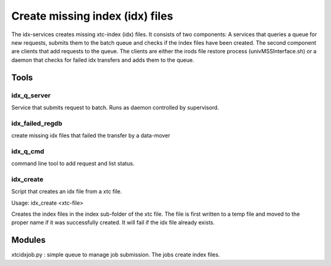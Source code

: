 


Create missing index (idx) files
********************************

The idx-services creates missing xtc-index (idx) files. It consists of two components: A services that
queries a queue for new requests, submits them to the batch queue and checks if the index files have 
been created. The second component are clients that add requests to the queue. The clients are either 
the irods file restore process (univMSSInterface.sh) or a daemon that checks for failed idx transfers 
and adds them to the queue.

Tools
=====

idx_q_server 
------------
Service that submits request to batch. Runs as daemon controlled by supervisord.

idx_failed_regdb
----------------
create missing idx files that failed the transfer by a data-mover

idx_q_cmd 
---------
command line tool to add request and list status.

idx_create
----------
Script that creates an idx file from a xtc file.

Usage: idx_create <xtc-file>

Creates the index files in the index sub-folder of the xtc file. The file is first written to a temp file 
and moved to the proper name if it was successfully created. It will fail if the idx file already exists.

Modules
=======

xtcidxjob.py : simple queue to manage job submission. The jobs create index files.

